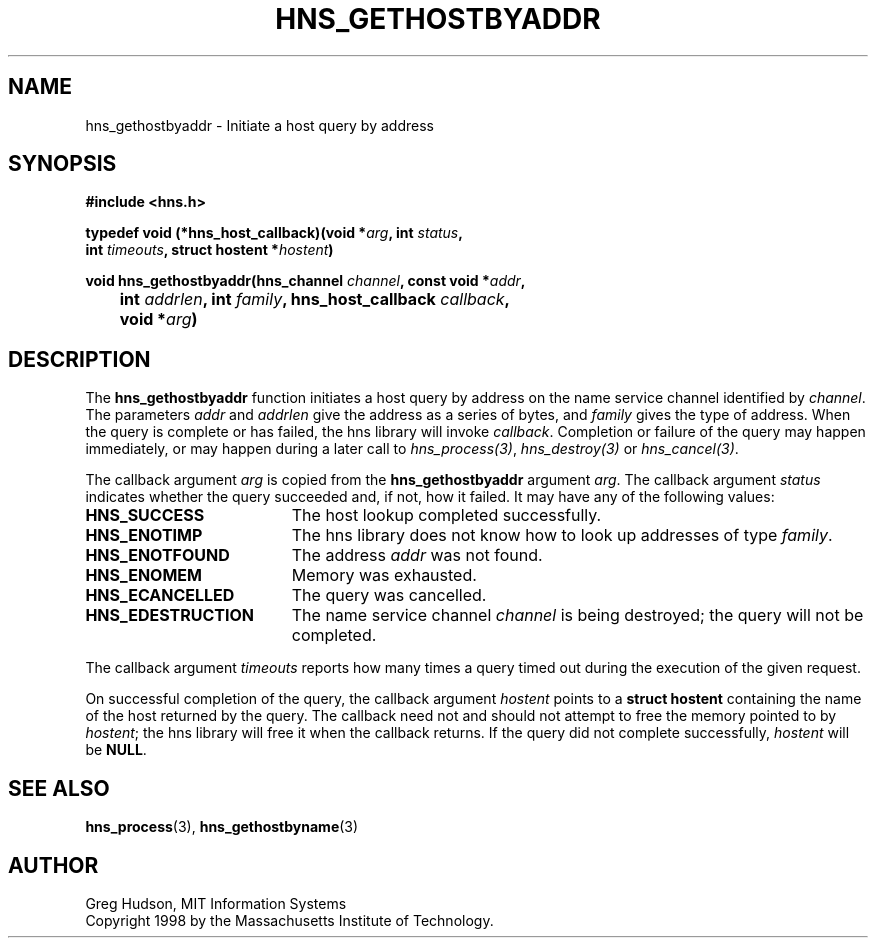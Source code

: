 .\"
.\" Copyright 1998 by the Massachusetts Institute of Technology.
.\"
.\" Permission to use, copy, modify, and distribute this
.\" software and its documentation for any purpose and without
.\" fee is hereby granted, provided that the above copyright
.\" notice appear in all copies and that both that copyright
.\" notice and this permission notice appear in supporting
.\" documentation, and that the name of M.I.T. not be used in
.\" advertising or publicity pertaining to distribution of the
.\" software without specific, written prior permission.
.\" M.I.T. makes no representations about the suitability of
.\" this software for any purpose.  It is provided "as is"
.\" without express or implied warranty.
.\"
.TH HNS_GETHOSTBYADDR 3 "24 July 1998"
.SH NAME
hns_gethostbyaddr \- Initiate a host query by address
.SH SYNOPSIS
.nf
.B #include <hns.h>
.PP
.B typedef void (*hns_host_callback)(void *\fIarg\fP, int \fIstatus\fP,
.B	int \fItimeouts\fP, struct hostent *\fIhostent\fP)
.PP
.B void hns_gethostbyaddr(hns_channel \fIchannel\fP, const void *\fIaddr\fP,
.B 	int \fIaddrlen\fP, int \fIfamily\fP, hns_host_callback \fIcallback\fP,
.B 	void *\fIarg\fP)
.fi
.SH DESCRIPTION
The
.B hns_gethostbyaddr
function initiates a host query by address on the name service channel
identified by
.IR channel .
The parameters
.I addr
and
.I addrlen
give the address as a series of bytes, and
.I family
gives the type of address.  When the query is complete or has failed, the hns
library will invoke \fIcallback\fP.  Completion or failure of the query may
happen immediately, or may happen during a later call to
\fIhns_process(3)\fP, \fIhns_destroy(3)\fP or \fIhns_cancel(3)\fP.
.PP
The callback argument
.I arg
is copied from the
.B hns_gethostbyaddr
argument
.IR arg .
The callback argument
.I status
indicates whether the query succeeded and, if not, how it failed.  It
may have any of the following values:
.TP 19
.B HNS_SUCCESS
The host lookup completed successfully.
.TP 19
.B HNS_ENOTIMP
The hns library does not know how to look up addresses of type
.IR family .
.TP 19
.B HNS_ENOTFOUND
The address
.I addr
was not found.
.TP 19
.B HNS_ENOMEM
Memory was exhausted.
.TP 19
.B HNS_ECANCELLED
The query was cancelled.
.TP 19
.B HNS_EDESTRUCTION
The name service channel
.I channel
is being destroyed; the query will not be completed.
.PP
The callback argument
.I timeouts
reports how many times a query timed out during the execution of the
given request.
.PP
On successful completion of the query, the callback argument
.I hostent
points to a
.B struct hostent
containing the name of the host returned by the query.  The callback
need not and should not attempt to free the memory pointed to by
.IR hostent ;
the hns library will free it when the callback returns.  If the query
did not complete successfully,
.I hostent
will be
.BR NULL .
.SH SEE ALSO
.BR hns_process (3),
.BR hns_gethostbyname (3)
.SH AUTHOR
Greg Hudson, MIT Information Systems
.br
Copyright 1998 by the Massachusetts Institute of Technology.
